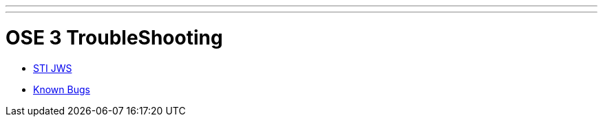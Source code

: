 ---
---
= OSE 3 TroubleShooting


* link:STI-JWS{outfilesuffix}[STI JWS]
* link:Known-Bugs{outfilesuffix}[Known Bugs]
